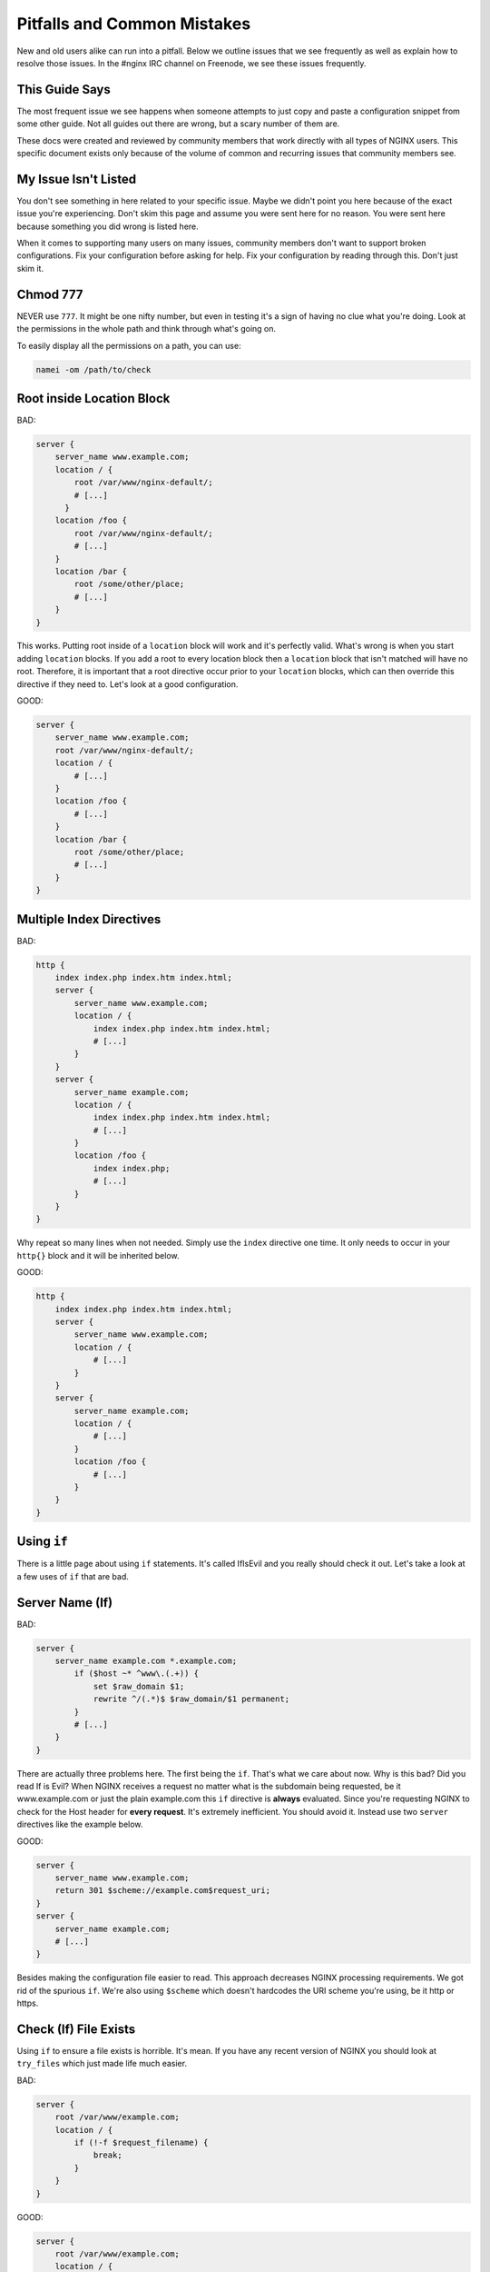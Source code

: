 
.. meta::
   :description: This page outlines some of the NGINX configuration issues that we see frequently and then explains how to resolve them.

.. .. warning:: Read all of this! ALL OF IT!

Pitfalls and Common Mistakes
============================

New and old users alike can run into a pitfall. Below we outline issues that we
see frequently as well as explain how to resolve those issues. In the #nginx IRC
channel on Freenode, we see these issues frequently.

This Guide Says
---------------

The most frequent issue we see happens when someone attempts to just copy and
paste a configuration snippet from some other guide. Not all guides out there
are wrong, but a scary number of them are.

These docs were created and reviewed by community members that work
directly with all types of NGINX users. This specific document exists only
because of the volume of common and recurring issues that community members see.

My Issue Isn't Listed
---------------------

You don't see something in here related to your specific issue. Maybe we didn't
point you here because of the exact issue you're experiencing. Don't skim this
page and assume you were sent here for no reason. You were sent here because
something you did wrong is listed here.

When it comes to supporting many users on many issues, community members don't
want to support broken configurations. Fix your configuration before asking for
help. Fix your configuration by reading through this. Don't just skim it.

Chmod 777
---------

NEVER use ``777``. It might be one nifty number, but even in testing it's a sign of
having no clue what you're doing. Look at the permissions in the whole path and
think through what's going on.

To easily display all the permissions on a path, you can use:

.. code-block:: text

    namei -om /path/to/check

Root inside Location Block
--------------------------

BAD:

.. code-block:: nginx

    server {
        server_name www.example.com;
        location / {
            root /var/www/nginx-default/;
            # [...]
          }
        location /foo {
            root /var/www/nginx-default/;
            # [...]
        }
        location /bar {
            root /some/other/place;
            # [...]
        }
    }

This works. Putting root inside of a ``location`` block will work and it's perfectly
valid. What's wrong is when you start adding ``location`` blocks. If you add a root
to every location block then a ``location`` block that isn't matched will have no
root. Therefore, it is important that a root directive occur prior to your
``location`` blocks, which can then override this directive if they need to.
Let's look at a good configuration.

GOOD:

.. code-block:: nginx

    server {
        server_name www.example.com;
        root /var/www/nginx-default/;
        location / {
            # [...]
        }
        location /foo {
            # [...]
        }
        location /bar {
            root /some/other/place;
            # [...]
        }
    }

Multiple Index Directives
-------------------------

BAD:

.. code-block:: nginx

    http {
        index index.php index.htm index.html;
        server {
            server_name www.example.com;
            location / {
                index index.php index.htm index.html;
                # [...]
            }
        }
        server {
            server_name example.com;
            location / {
                index index.php index.htm index.html;
                # [...]
            }
            location /foo {
                index index.php;
                # [...]
            }
        }
    }

Why repeat so many lines when not needed. Simply use the ``index`` directive one
time. It only needs to occur in your ``http{}`` block and it will be inherited
below.

GOOD:

.. code-block:: nginx

    http {
        index index.php index.htm index.html;
        server {
            server_name www.example.com;
            location / {
                # [...]
            }
        }
        server {
            server_name example.com;
            location / {
                # [...]
            }
            location /foo {
                # [...]
            }
        }
    }

Using ``if``
------------

There is a little page about using ``if`` statements. It's called IfIsEvil and you
really should check it out. Let's take a look at a few uses of ``if`` that are bad.

.. seealso:: :doc:`If Is Evil </start/topics/depth/ifisevil>`

Server Name (If)
----------------

BAD:

.. code-block:: nginx

    server {
        server_name example.com *.example.com;
            if ($host ~* ^www\.(.+)) {
                set $raw_domain $1;
                rewrite ^/(.*)$ $raw_domain/$1 permanent;
            }
            # [...]
        }
    }

There are actually three problems here. The first being the ``if``. That's what we
care about now. Why is this bad? Did you read If is Evil? When NGINX receives a
request no matter what is the subdomain being requested, be it www.example.com or
just the plain example.com this ``if`` directive is **always** evaluated. Since
you're requesting NGINX to check for the Host header for **every request**.
It's extremely inefficient. You should avoid it. Instead use two ``server``
directives like the example below.

GOOD:

.. code-block:: nginx

    server {
        server_name www.example.com;
        return 301 $scheme://example.com$request_uri;
    }
    server {
        server_name example.com;
        # [...]
    }

Besides making the configuration file easier to read. This approach decreases
NGINX processing requirements. We got rid of the spurious ``if``. We're also using
``$scheme`` which doesn't hardcodes the URI scheme you're using, be it http or
https.

Check (If) File Exists
----------------------

Using ``if`` to ensure a file exists is horrible. It's mean. If you have any recent
version of NGINX you should look at ``try_files`` which just made life much easier.

BAD:

.. code-block:: nginx

    server {
        root /var/www/example.com;
        location / {
            if (!-f $request_filename) {
                break;
            }
        }
    }

GOOD:

.. code-block:: nginx

    server {
        root /var/www/example.com;
        location / {
            try_files $uri $uri/ /index.html;
        }
    }

What we changed is that we try to see if ``$uri`` exists without requiring ``if``.
Using ``try_files`` means that you can test a sequence. If ``$uri`` doesn't exist, try
``$uri/``, if that doesn't exist try a fallback location.

In this case, if the ``$uri`` file exists, serve it. If not, check if that directory
exists. If not, then proceed to serve ``index.html`` which you make sure exists.
It's loaded–but oh-so-simple! This is another instance where you can completely
eliminate If.

Front Controller Pattern Web Apps
---------------------------------

"Front Controller Pattern" designs are popular and are used on the many of the most
popular PHP software packages; But a lot of examples are more complex than they need
to be. For Drupal, Joomla, etc., just use this:

.. code-block:: nginx

    try_files $uri $uri/ /index.php?q=$uri&$args;

Note - the parameter names are different based on the package you're using. For
example:

* "q" is the parameter used by Drupal, Joomla, WordPress
* "page" is used by CMS Made Simple

Some software don't even need the query string and can read from REQUEST_URI.
For example, WordPress supports this:

.. code-block:: nginx

    try_files $uri $uri/ /index.php;

If you don't care about checking for the existence of directories, you can skip
it by removing ``$uri/``.

Of course, your mileage may vary and you may require something more complex based on
your needs, but for basic sites, these will work perfectly. You should always
start simple and build from there.

Passing Uncontrolled Requests to PHP
------------------------------------

Many example NGINX configurations for PHP on the web advocate passing every URI
ending in ``.php`` to the PHP interpreter. Note that this presents a serious
security issue on most PHP setups as it may allow arbitrary code execution by
third parties.

The problem section usually looks like this:

.. code-block:: nginx

    location ~* \.php$ {
        fastcgi_pass backend;
        # [...]
    }

Here, every request ending in ``.php`` will be passed to the FastCGI backend. The
issue with this is that the default PHP configuration tries to guess which file
you want to execute if the full path does not lead to an actual file on the
filesystem.

For instance, if a request is made for `/forum/avatar/1232.jpg/file.php` which
does not exist but if `/forum/avatar/1232.jpg` does, the PHP interpreter will
process `/forum/avatar/1232.jpg` instead. If this contains embedded PHP code,
this code will be executed accordingly.

Options for avoiding this are:

* Set ``cgi.fix_pathinfo=0`` in ``php.ini``. This causes the PHP interpreter to only
  try the literal path given and to stop processing if the file is not found.
* Ensure that NGINX only passes specific PHP files for execution:

.. code-block:: nginx

    location ~* (file_a|file_b|file_c)\.php$ {
        fastcgi_pass backend;
        # [...]
    }

* Specifically disable the execution of PHP files in any directory containing
  user uploads:

.. code-block:: nginx

    location /uploaddir {
        location ~ \.php$ {return 403;}
        # [...]
    }

* Use the ``try_files`` directive to filter out the problem condition:

.. code-block:: nginx

    location ~* \.php$ {
        try_files $uri =404;
        fastcgi_pass backend;
        # [...]
    }

* Use a nested location to filter out the problem condition:

.. code-block:: nginx

    location ~* \.php$ {
        location ~ \..*/.*\.php$ {return 404;}
        fastcgi_pass backend;
        # [...]
    }

FastCGI Path in Script Filename
-------------------------------

So many guides out there like to rely on absolute paths to get to your
information. This is commonly seen in PHP blocks. When you install NGINX from a
repository, you'll usually wind up being able to toss ``include fastcgi_params;``
in your config. This is a file located in your NGINX root directory which is
usually around ``/etc/nginx/``.

GOOD:

.. code-block:: nginx

    fastcgi_param  SCRIPT_FILENAME    $document_root$fastcgi_script_name;

BAD:

.. code-block:: nginx

    fastcgi_param  SCRIPT_FILENAME    /var/www/yoursite.com/$fastcgi_script_name;

Where is ``$document_root`` set? It's set by the root directive that should be in
your server block. Is your root directive not there? See the first pitfall.

Taxing Rewrites
---------------

Don't feel bad here, it's easy to get confused with regular expressions. In
fact, it's so easy to do that we should make an effort to keep them neat and
clean. Quite simply, don't add cruft.

BAD:

.. code-block:: nginx

    rewrite ^/(.*)$ http://example.com/$1 permanent;

GOOD:

.. code-block:: nginx

    rewrite ^ http://example.com$request_uri? permanent;

BETTER:

.. code-block:: nginx

    return 301 http://example.com$request_uri;

Look at the above. Then back here. Then up, and back here. OK. The first rewrite
captures the full URI minus the first slash. By using the built-in variable
``$request_uri`` we can effectively avoid doing any capturing or matching at all.

Rewrite Missing ``http://``
---------------------------

Very simply, rewrites are relative unless you tell NGINX that they're not.
Making a rewrite absolute is simple. Add a scheme.

BAD:

.. code-block:: nginx

    rewrite ^ example.com permanent;

GOOD:

.. code-block:: nginx

    rewrite ^ http://example.com permanent;

In the above you will see that all we did was add ``http://`` to the
rewrite. It's simple, easy, and effective.

Proxy Everything
----------------

BAD:

.. code-block:: nginx

    server {
        server_name _;
        root /var/www/site;
        location / {
            include fastcgi_params;
            fastcgi_param SCRIPT_FILENAME $document_root$fastcgi_script_name;
            fastcgi_pass unix:/tmp/phpcgi.socket;
        }
    }

Yucky. In this instance, you pass EVERYTHING to PHP. Why? Apache might do this,
but you don't need to. The try_files directive exists for an amazing reason:
It tries files in a specific order. NGINX can first try to serve the static
content, and if it can't, it moves on. This means PHP doesn't get involved at
all. MUCH faster. Especially if you're serving a 1MB image over PHP a few
thousand times versus serving it directly. Let's take a look at how to do that.

GOOD:

.. code-block:: nginx

    server {
        server_name _;
        root /var/www/site;
        location / {
            try_files $uri $uri/ @proxy;
        }
        location @proxy {
            include fastcgi_params;
            fastcgi_param SCRIPT_FILENAME $document_root$fastcgi_script_name;
            fastcgi_pass unix:/tmp/phpcgi.socket;
        }
    }

Also GOOD:

.. code-block:: nginx

    server {
        server_name _;
        root /var/www/site;
        location / {
            try_files $uri $uri/ /index.php;
        }
        location ~ \.php$ {
            include fastcgi_params;
            fastcgi_param SCRIPT_FILENAME $document_root$fastcgi_script_name;
            fastcgi_pass unix:/tmp/phpcgi.socket;
        }
    }

Easy, right? See if the requested URI exists and can be served by NGINX. If not,
see if it is a directory that can be served. If not, then pass it to your proxy.
Only when NGINX can't serve that requested URI directly does your proxy overhead
get involved.

Consider how much of your requests are for static content (images, css,
javascript, etc.). That's probably a lot of overhead you just saved.

Config Changes Not Reflected
----------------------------

Browser cache. Your configuration may be perfect but you'll sit there and beat
your head against a cement wall for a month. What's wrong is your browser cache.
When you download something, your browser stores it. It also stores how that
file was served. If you are playing with a ``types{}`` block you'll encounter this.

The fix:

* In Firefox press Ctrl+Shift+Delete, check Cache, click Clear Now. In
  any other browser, just ask your favorite search engine. Do this after every
  change (unless you know it's not needed) and you'll save yourself a lot of
  headaches.
* Use curl.

VirtualBox
----------

If this does not work, and you're running NGINX on a virtual machine in
VirtualBox, it may be sendfile() that is causing the trouble. Simply comment out
the sendfile directive or set it to "off". The directive is most likely found in
your nginx.conf file.:

.. code-block:: nginx

    sendfile off;

Missing (disappearing) HTTP Headers
-----------------------------------

If you do not explicitly set ``underscores_in_headers on;``, NGINX will silently
drop HTTP headers with underscores (which are perfectly valid according to the
HTTP standard). This is done in order to prevent ambiguities when mapping
headers to CGI variables as both dashes and underscores are mapped to
underscores during that process.

Not Using Standard Document Root Locations
------------------------------------------

Some directories in any file system should never be used for hosting data from.
These include ``/`` and ``root``. You should never use these as your
document root.

Doing this leaves you open to a request outside of your expected area returning
private data.

NEVER DO THIS!!! (yes, we have seen this)

.. code-block:: nginx

    server {
        root /;

        location / {
            try_files /web/$uri $uri @php;
        }

        location @php {
            # [...]
        }
    }

When a request is made for ``/foo``, the request is passed to php because the file
isn't found. This can appear fine, until a request in made for ``/etc/passwd``.
Yup, you just gave us a list of all users on that server. In some cases, the
NGINX server is even set up run workers as root. Yup, we now have your user
list as well as password hashes and how they've been hashed. We now own your
box.

.. todo:: dead link for Filesystem Hierarchy Standard removed, needs replacing

The Filesystem Hierarchy Standard defines where data should exist. You should
definitely read it. The short version is that you want your web content to exist
in either ``/var/www/``, ``/srv``, ``/usr/share/www``.

Using the Default Document Root
-------------------------------

NGINX packages that exist in Ubuntu, Debian, or other operating systems, as an
easy-to-install package will often provide a 'default' configuration file as
an example of configuration methods, and will often include a document root to
hold a basic HTML file.

Most of these packaging systems do not check to see if files are modified or
exist within the default document root, which can result in code loss when the
packages are upgraded. Experienced system administrators know that there is no
expectation of the data inside the default document root to remain untouched
during upgrades.

You should not use the default document root for any site-critical files. There
is no expectation that the default document root will be left untouched by the
system and there is an extremely high possibility that your site-critical data
may be lost upon updates and upgrades to the NGINX packages for your operating
system.

Using a Hostname to Resolve Addresses
-------------------------------------

BAD:

.. code-block:: nginx

    upstream {
        server http://someserver;
    }

    server {
        listen myhostname:80;
        # [...]
    }

You should never use a hostname in a listen directive. While this may work, it
will come with a large number of issues. One such issue being that the hostname
may not resolve at boot time or during a service restart. This can cause NGINX
to be unable to bind to the desired TCP socket which will prevent NGINX from
starting at all.

A safer practice is to know the IP address that needs to be bound to and use
that address instead of the hostname. This prevents NGINX from needing to look
up the address and removes dependencies on external and internal resolvers.

This same issue applies to upstream locations. While it may not always be
possible to avoid using a hostname in an upstream block, it is bad practice and
will require careful considerations to prevent issues.

GOOD:

.. code-block:: nginx

    upstream {
        server http://10.48.41.12;
    }

    server {
        listen 127.0.0.16:80;
        # [...]
    }

Using SSLv3 with HTTPS
----------------------

Due to the POODLE vulnerability in SSLv3, it is advised to not use SSLv3 in your
SSL-enabled sites. You can very easily disable SSLv3 with this line and provide
only the TLS protocols instead:

.. code-block:: nginx

    ssl_protocols TLSv1 TLSv1.1 TLSv1.2;

Using the ``try_files $uri`` directive with ``alias``
-----------------------------------------------------

The symptoms of this are difficult to diagnose: typically, it will appear that
you've done everything right and yet you get mysterious 404 errors. Why? well,
turning on debug-level error logging reveals that ``try_files`` is appending
``$uri`` onto the path already set with ``alias``. This is due to a bug_ in NGINX,
but don't worry—the workaround is simple! As long as your ``try_files`` line is
something like ``try_files $uri $uri/ =404;``, you can simply delete the ``try_files``
line with no significant adverse effect. Here is an example where you cannot use
``try_files``.

BAD:

.. code-block:: nginx

    location ~^/\~(?<user>[^/]*)/(?<page>.*)$ {
        alias /home/$user/public_html/$page;
        try_files $uri $uri/ =404;
    }

GOOD:

.. code-block:: nginx

    location ~^/\~(?<user>[^/]*)/(?<page>.*)$ {
        alias /home/$user/public_html/$page;
    }

The one caveat is that this workaround prevents you from using ``try_files`` to avoid
PATH_INFO attacks. See `Passing Uncontrolled Requests to PHP`_ above for alternative ways
to mitigate these attacks.

Also note that the ``snippets/fastcgi-php.conf`` file shipped by some Linux distributions
may need to be edited to remove a ``try_files`` directive if it's included in a ``location``
block with ``alias``.

.. _bug: https://trac.nginx.org/nginx/ticket/97
